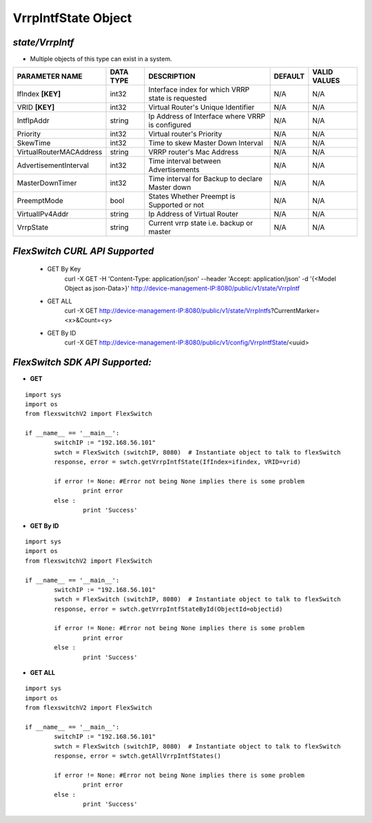 VrrpIntfState Object
=============================================================

*state/VrrpIntf*
------------------------------------

- Multiple objects of this type can exist in a system.

+-------------------------+---------------+--------------------------------+-------------+------------------+
|   **PARAMETER NAME**    | **DATA TYPE** |        **DESCRIPTION**         | **DEFAULT** | **VALID VALUES** |
+-------------------------+---------------+--------------------------------+-------------+------------------+
| IfIndex **[KEY]**       | int32         | Interface index for which VRRP | N/A         | N/A              |
|                         |               | state is requested             |             |                  |
+-------------------------+---------------+--------------------------------+-------------+------------------+
| VRID **[KEY]**          | int32         | Virtual Router's Unique        | N/A         | N/A              |
|                         |               | Identifier                     |             |                  |
+-------------------------+---------------+--------------------------------+-------------+------------------+
| IntfIpAddr              | string        | Ip Address of Interface where  | N/A         | N/A              |
|                         |               | VRRP is configured             |             |                  |
+-------------------------+---------------+--------------------------------+-------------+------------------+
| Priority                | int32         | Virtual router's Priority      | N/A         | N/A              |
+-------------------------+---------------+--------------------------------+-------------+------------------+
| SkewTime                | int32         | Time to skew Master Down       | N/A         | N/A              |
|                         |               | Interval                       |             |                  |
+-------------------------+---------------+--------------------------------+-------------+------------------+
| VirtualRouterMACAddress | string        | VRRP router's Mac Address      | N/A         | N/A              |
+-------------------------+---------------+--------------------------------+-------------+------------------+
| AdvertisementInterval   | int32         | Time interval between          | N/A         | N/A              |
|                         |               | Advertisements                 |             |                  |
+-------------------------+---------------+--------------------------------+-------------+------------------+
| MasterDownTimer         | int32         | Time interval for Backup to    | N/A         | N/A              |
|                         |               | declare Master down            |             |                  |
+-------------------------+---------------+--------------------------------+-------------+------------------+
| PreemptMode             | bool          | States Whether Preempt is      | N/A         | N/A              |
|                         |               | Supported or not               |             |                  |
+-------------------------+---------------+--------------------------------+-------------+------------------+
| VirtualIPv4Addr         | string        | Ip Address of Virtual Router   | N/A         | N/A              |
+-------------------------+---------------+--------------------------------+-------------+------------------+
| VrrpState               | string        | Current vrrp state i.e. backup | N/A         | N/A              |
|                         |               | or master                      |             |                  |
+-------------------------+---------------+--------------------------------+-------------+------------------+



*FlexSwitch CURL API Supported*
------------------------------------

	- GET By Key
		 curl -X GET -H 'Content-Type: application/json' --header 'Accept: application/json' -d '{<Model Object as json-Data>}' http://device-management-IP:8080/public/v1/state/VrrpIntf
	- GET ALL
		 curl -X GET http://device-management-IP:8080/public/v1/state/VrrpIntfs?CurrentMarker=<x>&Count=<y>
	- GET By ID
		 curl -X GET http://device-management-IP:8080/public/v1/config/VrrpIntfState/<uuid>


*FlexSwitch SDK API Supported:*
------------------------------------



- **GET**


::

	import sys
	import os
	from flexswitchV2 import FlexSwitch

	if __name__ == '__main__':
		switchIP := "192.168.56.101"
		swtch = FlexSwitch (switchIP, 8080)  # Instantiate object to talk to flexSwitch
		response, error = swtch.getVrrpIntfState(IfIndex=ifindex, VRID=vrid)

		if error != None: #Error not being None implies there is some problem
			print error
		else :
			print 'Success'


- **GET By ID**


::

	import sys
	import os
	from flexswitchV2 import FlexSwitch

	if __name__ == '__main__':
		switchIP := "192.168.56.101"
		swtch = FlexSwitch (switchIP, 8080)  # Instantiate object to talk to flexSwitch
		response, error = swtch.getVrrpIntfStateById(ObjectId=objectid)

		if error != None: #Error not being None implies there is some problem
			print error
		else :
			print 'Success'




- **GET ALL**


::

	import sys
	import os
	from flexswitchV2 import FlexSwitch

	if __name__ == '__main__':
		switchIP := "192.168.56.101"
		swtch = FlexSwitch (switchIP, 8080)  # Instantiate object to talk to flexSwitch
		response, error = swtch.getAllVrrpIntfStates()

		if error != None: #Error not being None implies there is some problem
			print error
		else :
			print 'Success'


